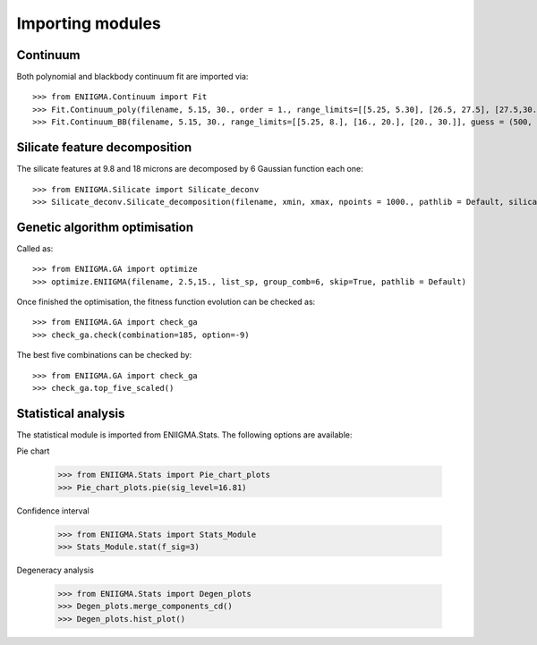 


Importing modules
===============================


Continuum 
-------------------------

Both polynomial and blackbody continuum fit are imported via:
::
	>>> from ENIIGMA.Continuum import Fit
	>>> Fit.Continuum_poly(filename, 5.15, 30., order = 1., range_limits=[[5.25, 5.30], [26.5, 27.5], [27.5,30.]])
	>>> Fit.Continuum_BB(filename, 5.15, 30., range_limits=[[5.25, 8.], [16., 20.], [20., 30.]], guess = (500, 1e-18, 200, 3e-16), guess_view = False)


Silicate feature decomposition 
-------------------------

The silicate features at 9.8 and 18 microns are decomposed by 6 Gaussian function each one:
::
	>>> from ENIIGMA.Silicate import Silicate_deconv
	>>> Silicate_deconv.Silicate_decomposition(filename, xmin, xmax, npoints = 1000., pathlib = Default, silicate_guess_factor = 0.25, values_wid = [0.1, 0.5, 0.8, 0.9, 0.9, 0.9], perc_wid_silicate=2.5, perc_wid_data = 0.4, perc_amp_min_data=0.3, perc_amp_max_data=0.41)


Genetic algorithm optimisation
-------------------------

Called as:
::
	>>> from ENIIGMA.GA import optimize
	>>> optimize.ENIIGMA(filename, 2.5,15., list_sp, group_comb=6, skip=True, pathlib = Default)

Once finished the optimisation, the fitness function evolution can be checked as:
::
	
	>>> from ENIIGMA.GA import check_ga
	>>> check_ga.check(combination=185, option=-9)

The best five combinations can be checked by:
::
	
	>>> from ENIIGMA.GA import check_ga
	>>> check_ga.top_five_scaled()
	

Statistical analysis
-------------------------

The statistical module is imported from ENIIGMA.Stats. The following options are available:
::

Pie chart
	
	>>> from ENIIGMA.Stats import Pie_chart_plots
	>>> Pie_chart_plots.pie(sig_level=16.81)

Confidence interval
	
	>>> from ENIIGMA.Stats import Stats_Module
	>>> Stats_Module.stat(f_sig=3)

Degeneracy analysis
	
	>>> from ENIIGMA.Stats import Degen_plots
	>>> Degen_plots.merge_components_cd()
	>>> Degen_plots.hist_plot()